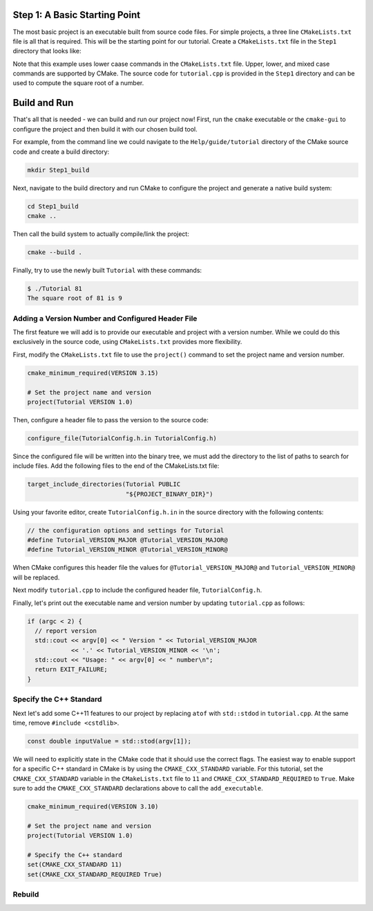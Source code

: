 Step 1: A Basic Starting Point
==============================

The most basic project is an executable built from source code files.
For simple projects, a three line ``CMakeLists.txt`` file is all that is
required. This will be the starting point for our tutorial. Create a
``CMakeLists.txt`` file in the ``Step1`` directory that looks like:

.. code-block:: cmake
  :caption: CMakeLists.txt
  :name: CMakeLists.txt-start

  cmake_minimum_required(VERSION 3.15)

  # set the project name
  project(Tutorial)

  # add the executable
  add_executable(Tutorial tutorial.cpp)


Note that this example uses lower caase commands in the ``CMakeLists.txt`` file.
Upper, lower, and mixed case commands are supported by CMake. The source code for
``tutorial.cpp`` is provided in the ``Step1`` directory and can be used to compute
the square root of a number.

Build and Run
=============

That's all that is needed - we can build and run our project now! First, run the
``cmake`` executable or the ``cmake-gui`` to configure the project and then build
it with our chosen build tool.

For example, from the command line we could navigate to the ``Help/guide/tutorial`` directory
of the CMake source code and create a build directory:

.. code-block:: console

  mkdir Step1_build

Next, navigate to the build directory and run CMake to configure the project and generate
a native build system:

.. code-block:: console

  cd Step1_build
  cmake ..

Then call the build system to actually compile/link the project:

.. code-block:: console

  cmake --build .

Finally, try to use the newly built ``Tutorial`` with these commands:

.. code-block:: console

  $ ./Tutorial 81
  The square root of 81 is 9


Adding a Version Number and Configured Header File
--------------------------------------------------

The first feature we will add is to provide our executable and project with a
version number. While we could do this exclusively in the source code, using
``CMakeLists.txt`` provides more flexibility.

First, modify the ``CMakeLists.txt`` file to use the ``project()`` command
to set the project name and version number.

.. code-block::

  cmake_minimum_required(VERSION 3.15)

  # Set the project name and version
  project(Tutorial VERSION 1.0)


Then, configure a header file to pass the version to the source code:

.. code-block::

  configure_file(TutorialConfig.h.in TutorialConfig.h)

Since the configured file will be written into the binary tree, we must add the
directory to the list of paths to search for include files. Add the following
files to the end of the CMakeLists.txt file:

.. code-block::

  target_include_directories(Tutorial PUBLIC
                             "${PROJECT_BINARY_DIR}")


Using your favorite editor, create ``TutorialConfig.h.in`` in the source directory
with the following contents:

.. code-block::

  // the configuration options and settings for Tutorial
  #define Tutorial_VERSION_MAJOR @Tutorial_VERSION_MAJOR@
  #define Tutorial_VERSION_MINOR @Tutorial_VERSION_MINOR@


When CMake configures this header file the values for ``@Tutorial_VERSION_MAJOR@``
and ``Tutorial_VERSION_MINOR@`` will be replaced.

Next modify ``tutorial.cpp`` to include the configured header file, ``TutorialConfig.h``.

Finally, let's print out the executable name and version number by updating ``tutorial.cpp``
as follows:

.. code-block::

  if (argc < 2) {
    // report version
    std::cout << argv[0] << " Version " << Tutorial_VERSION_MAJOR
              << '.' << Tutorial_VERSION_MINOR << '\n';
    std::cout << "Usage: " << argv[0] << " number\n";
    return EXIT_FAILURE;
  }


Specify the C++ Standard
------------------------
Next let's add some C++11 features to our project by replacing ``atof`` with
``std::stdod`` in ``tutorial.cpp``. At the same time, remove
``#include <cstdlib>``.

.. code-block::

  const double inputValue = std::stod(argv[1]);


We will need to explicitly state in the CMake code that it should use the
correct flags. The easiest way to enable support for a specific C++ standard
in CMake is by using the ``CMAKE_CXX_STANDARD`` variable. For this tutorial, set the
``CMAKE_CXX_STANDARD`` variable in the ``CMakeLists.txt`` file to ``11`` and
``CMAKE_CXX_STANDARD_REQUIRED`` to ``True``. Make sure to add the ``CMAKE_CXX_STANDARD``
declarations above to call the ``add_executable``.


.. code-block::

  cmake_minimum_required(VERSION 3.10)

  # Set the project name and version
  project(Tutorial VERSION 1.0)

  # Specify the C++ standard
  set(CMAKE_CXX_STANDARD 11)
  set(CMAKE_CXX_STANDARD_REQUIRED True)


Rebuild
-------

